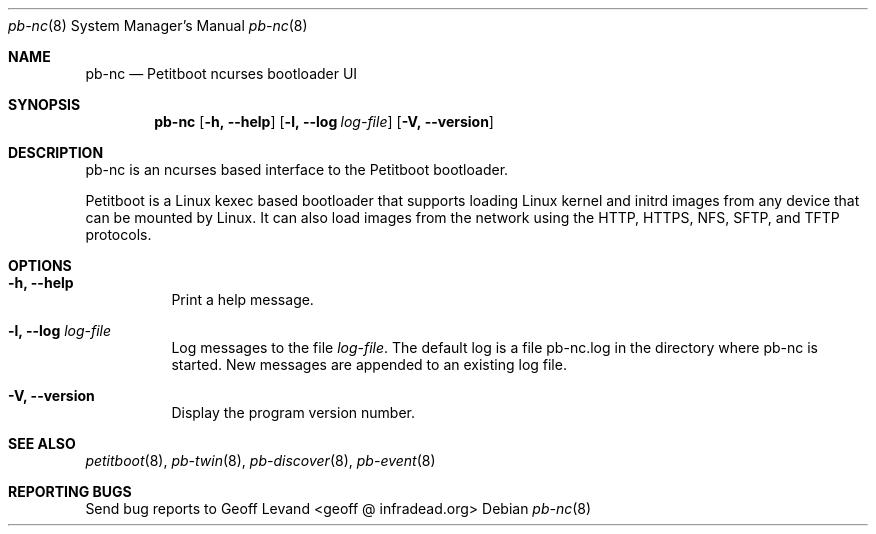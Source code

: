 .\" Copyright (C) 2009 Sony Computer Entertainment Inc.
.\" Copyright 2009 Sony Corp.
.\"
.\" This program is free software; you can redistribute it and/or modify
.\" it under the terms of the GNU General Public License as published by
.\" the Free Software Foundation; version 2 of the License.
.\"
.\" This program is distributed in the hope that it will be useful,
.\" but WITHOUT ANY WARRANTY; without even the implied warranty of
.\" MERCHANTABILITY or FITNESS FOR A PARTICULAR PURPOSE.  See the
.\" GNU General Public License for more details.
.\"
.\" You should have received a copy of the GNU General Public License
.\" along with this program; if not, write to the Free Software
.\" Foundation, Inc., 59 Temple Place, Suite 330, Boston, MA  02111-1307  USA
.\"
.\" Maintainer's Notes:
.\"  * For syntax help see the man pages for 'mdoc' and 'mdoc.samples'.
.\"  * To check syntax use this:
.\"    'groff -C -mtty-char -Tutf8 -man pb-nc.8'.
.\"  * To check format use this: 'less pb-nc.8'.
.\"
.Dd ""
.Dt pb-nc 8
.Os
.\"
.Sh NAME
.\" ====
.Nm pb-nc
.Nd Petitboot ncurses bootloader UI
.\"
.Sh SYNOPSIS
.\" ========
.Nm
.Op Fl h, -help
.Op Fl l, -log Ar log-file
.Op Fl V, -version
.\"
.Sh DESCRIPTION
.\" ===========
pb-nc is an ncurses based interface to the Petitboot bootloader.
.Pp
Petitboot is a Linux kexec based bootloader that supports loading Linux
kernel and initrd images from any device that can be mounted by Linux.
It can also load images from the network using the
HTTP, HTTPS, NFS, SFTP, and TFTP
protocols.
.\"
.Sh OPTIONS
.\" =======
.Bl -tag -width indent
.\"
.It Fl h, -help
Print a help message.
.\"
.It Fl l, -log Ar log-file
Log messages to the file
.Ar log-file .
The default log is a file pb-nc.log in the directory where pb-nc
is started.  New messages are appended to an existing log file.
.\"
.It Fl V, -version
Display the program version number.
.El
.Sh SEE ALSO
.\" ========
.Xr petitboot 8 , Xr pb-twin 8 , Xr pb-discover 8 , Xr pb-event 8
.\"
.Sh REPORTING BUGS
.\" ==============
Send bug reports to Geoff Levand <geoff @ infradead.org>
